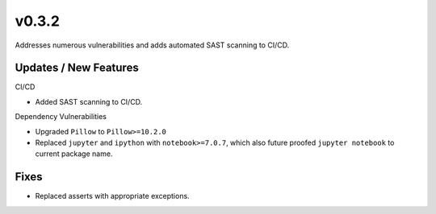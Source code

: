 v0.3.2
======

Addresses numerous vulnerabilities and adds automated SAST scanning to CI/CD.

Updates / New Features
----------------------

CI/CD

* Added SAST scanning to CI/CD.

Dependency Vulnerabilities

* Upgraded ``Pillow`` to ``Pillow>=10.2.0``

* Replaced ``jupyter`` and ``ipython`` with ``notebook>=7.0.7``, which also future proofed ``jupyter notebook`` to
  current package name.

Fixes
-----

* Replaced asserts with appropriate exceptions.
